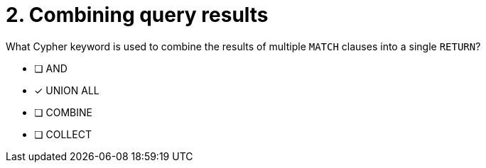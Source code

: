 [.question]
= 2. Combining query results

What Cypher keyword is used to combine the results of multiple `MATCH` clauses into a single `RETURN`?

* [ ] AND
* [x] UNION ALL
* [ ] COMBINE
* [ ] COLLECT

